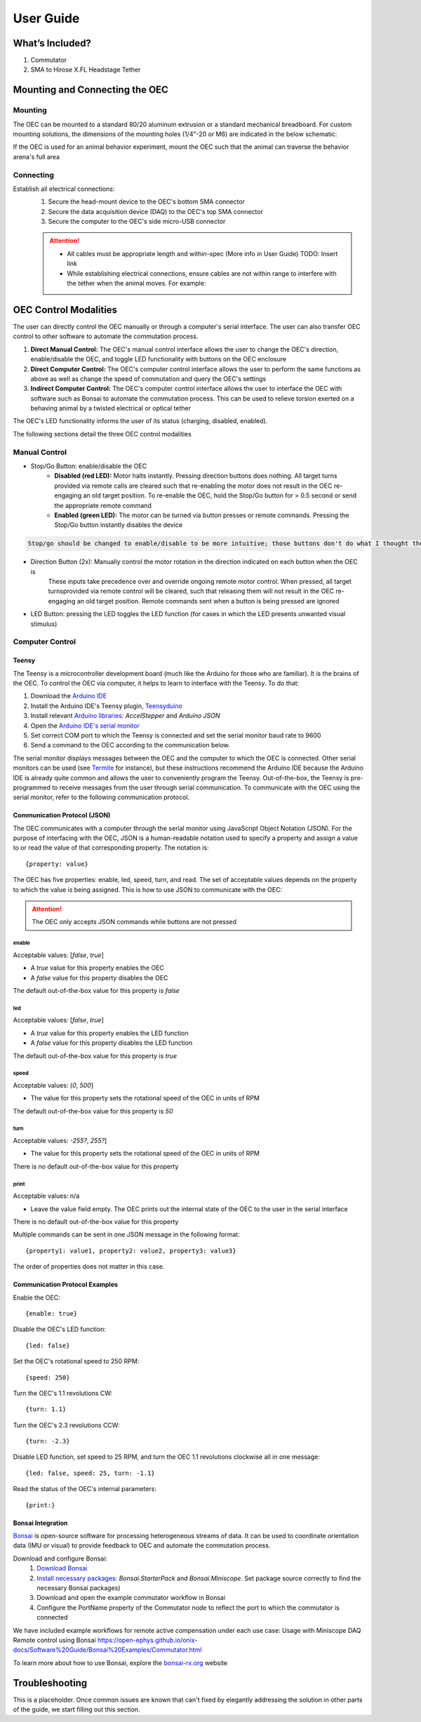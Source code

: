 
*************************************************
User Guide
*************************************************

What’s Included?
*************************************************

#. Commutator
#. SMA to Hirose X.FL Headstage Tether

Mounting and Connecting the OEC
*************************************************

Mounting
^^^^^^^^^^^^^^^^^^^^^^^^^^^^^^^^^^^^^^^^^^^^^^^^^

The OEC can be mounted to a standard 80/20 aluminum extrusion or a standard mechanical breadboard. For custom mounting
solutions, the dimensions of the mounting holes (1/4"-20 or M6) are indicated in the below schematic:

.. image:: ../_static/images/commutator-mounting-holes.png
    :alt: schematic image

.. TODO:: Add isometric view?

If the OEC is used for an animal behavior experiment, mount the OEC such that the animal can traverse the behavior arena's full area

Connecting
^^^^^^^^^^^^^^^^^^^^^^^^^^^^^^^^^^^^^^^^^^^^^^^^^

Establish all electrical connections:
    #. Secure the head-mount device to the OEC's bottom SMA connector
    #. Secure the data acquisition device (DAQ) to the OEC's top SMA connector
    #. Secure the computer to the OEC's side micro-USB connector

    .. image:: ../_static/images/connections.png
        :alt: image indicating location of connections

    .. Attention:: * All cables must be appropriate length and within-spec (More info in User Guide) TODO: Insert link
        * While establishing electrical connections, ensure cables are not within range to interfere with the tether when the animal moves. For example:

        .. image:: ../_static/images/cable-management.png
           :alt: image indicating location of connections

OEC Control Modalities
*************************************************

The user can directly control the OEC manually or through a computer's serial interface. The user can also transfer OEC
control to other software to automate the commutation process.

#. **Direct Manual Control:** The OEC's manual control interface allows the user to change the OEC's direction, enable/disable the OEC, and toggle LED functionality with buttons on the OEC enclosure
#. **Direct Computer Control:** The OEC's computer control interface allows the user to perform the same functions as above as well as change the speed of commutation and query the OEC's settings
#. **Indirect Computer Control:** The OEC's computer control interface allows the user to interface the OEC with software such as Bonsai to automate the commutation process. This can be used to relieve torsion exerted on a behaving animal by a twisted electrical or optical tether

The OEC's LED functionality informs the user of its status (charging, disabled, enabled).

The following sections detail the three OEC control modalities

Manual Control
^^^^^^^^^^^^^^^^^^^^^^^^^^^^^^^^^^^^^^^^^^^^^^^^^

* Stop/Go Button: enable/disable the OEC
    * **Disabled (red LED):** Motor halts instantly. Pressing direction buttons does nothing. All target turns provided via remote calls are cleared such that re-enabling the motor does not result in the OEC re-engaging an old target position. To re-enable the OEC, hold the Stop/Go button for > 0.5 second or send the appropriate remote command
    * **Enabled (green LED):** The motor can be turned via button presses or remote commands. Pressing the Stop/Go button instantly disables the device

.. code-block::

    Stop/go should be changed to enable/disable to be more intuitive; those buttons don't do what I thought they did by their label

* Direction Button (2x): Manually control the motor rotation in the direction indicated on each button when the OEC is\
    These inputs take precedence over and override ongoing remote motor control. When pressed, all target turns\
    provided via remote control will be cleared, such that releasing them will not result in the OEC re-engaging an
    old target position. Remote commands sent when a button is being pressed are ignored

* LED Button: pressing the LED toggles the LED function (for cases in which the LED presents unwanted visual stimulus)

Computer Control
^^^^^^^^^^^^^^^^^^^^^^^^^^^^^^^^^^^^^^^^^^^^^^^^^

Teensy
--------------------------------------------------

The Teensy is a microcontroller development board (much like the Arduino for those who are familiar). It is the brains
of the OEC. To control the OEC via computer, it helps to learn to interface with the Teensy. To do that:

#. Download the `Arduino IDE <https://www.arduino.cc/en/software>`_
#. Install the Arduino IDE's Teensy plugin, `Teensyduino <https://www.pjrc.com/teensy/td_download.html>`_
#. Install relevant `Arduino libraries <https://docs.arduino.cc/software/ide-v2/tutorials/ide-v2-installing-a-library>`_: *AccelStepper* and *Arduino JSON*
#. Open the `Arduino IDE's serial monitor <https://docs.arduino.cc/software/ide-v2/tutorials/ide-v2-serial-monitor>`_
#. Set correct COM port to which the Teensy is connected and set the serial monitor baud rate to 9600
#. Send a command to the OEC according to the communication below.

The serial monitor displays messages between the OEC and the computer to which the OEC is connected. Other serial
monitors can be used (see `Termite <https://www.compuphase.com/software_termite.htm>`_ for instance), but these
instructions recommend the Arduino IDE because the Arduino IDE is already quite common and allows the user to conveniently
program the Teensy. Out-of-the-box, the Teensy is pre-programmed to receive messages from the user through serial
communication. To communicate with the OEC using the serial monitor, refer to the following communication protocol.

Communication Protocol (JSON)
--------------------------------------------------

The OEC communicates with a computer through the serial monitor using JavaScript Object Notation (JSON). For the
purpose of interfacing with the OEC, JSON is a human-readable notation used to specify a property and assign a value to
or read the value of that corresponding property. The notation is::

{property: value}

The OEC has five properties:
enable, led, speed, turn, and read. The set of acceptable values depends on the property to which the value is being
assigned. This is how to use JSON to communicate with the OEC:

.. attention:: The OEC only accepts JSON commands while buttons are not pressed


**enable**
...................................................
Acceptable values: [*false*, *true*]

*  A *true* value for this property enables the OEC
*  A *false* value for this property disables the OEC

The default out-of-the-box value for this property is *false*

**led**
...................................................
Acceptable values: [*false*, *true*]

* A *true* value for this property enables the LED function
* A *false* value for this property disables the LED function

The default out-of-the-box value for this property is *true*

**speed**
...................................................
Acceptable values: (*0*, *500*]

* The value for this property sets the rotational speed of the OEC in units of RPM

The default out-of-the-box value for this property is *50*

**turn**
...................................................
Acceptable values: *-255?*, *255?*]

* The value for this property sets the rotational speed of the OEC in units of RPM

There is no default out-of-the-box value for this property

**print**
...................................................
Acceptable values: n/a

* Leave the value field empty. The OEC prints out the internal state of the OEC to the user in the serial interface

There is no default out-of-the-box value for this property

Multiple commands can be sent in one JSON message in the following format::

{property1: value1, property2: value2, property3: value3}

The order of properties does not matter in this case.

Communication Protocol Examples
--------------------------------------------------

Enable the OEC::

{enable: true}

Disable the OEC's LED function::

{led: false}

Set the OEC's rotational speed to 250 RPM::

{speed: 250}

Turn the OEC's 1.1 revolutions CW::

{turn: 1.1}

Turn the OEC's 2.3 revolutions CCW::

{turn: -2.3}

Disable LED function, set speed to 25 RPM, and turn the OEC 1.1 revolutions clockwise all in one message::

{led: false, speed: 25, turn: -1.1}

Read the status of the OEC's internal parameters::

{print:}

Bonsai Integration
--------------------------------------------------

`Bonsai <https://open-ephys.org/bonsai>`_ is open-source software for processing heterogeneous streams of data. It can
be used to coordinate orientation data (IMU or visual) to provide feedback to OEC and automate the commutation process.

Download and configure Bonsai:
    #. `Download Bonsai <https://bonsai-rx.org/docs/articles/installation.html>`_
    #. `Install necessary packages <https://bonsai-rx.org/docs/articles/packages.html>`_: *Bonsai.StarterPack* and *Bonsai.Miniscope*. Set package source correctly to find the necessary Bonsai packages)
    #. Download and open the example commutator workflow in Bonsai
    #. Configure the PortName property of the Commutator node to reflect the port to which the commutator is connected

We have included example workflows for remote active compensation under each use case:
Usage with Miniscope DAQ
Remote control using Bonsai
https://open-ephys.github.io/onix-docs/Software%20Guide/Bonsai%20Examples/Commutator.html

To learn more about how to use Bonsai, explore the `bonsai-rx.org <https://bonsai-rx.org/>`_ website

Troubleshooting
*************************************************

This is a placeholder. Once common issues are known that can't fixed by elegantly addressing the solution in other parts
of the guide, we start filling out this section.
